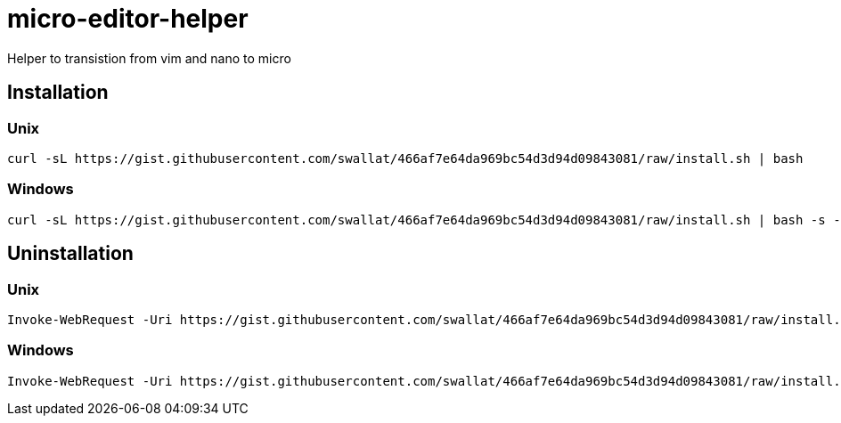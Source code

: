 = micro-editor-helper

Helper to transistion from vim and nano to micro

== Installation

=== Unix
[source, bash]
curl -sL https://gist.githubusercontent.com/swallat/466af7e64da969bc54d3d94d09843081/raw/install.sh | bash

=== Windows
[source, powershell]
curl -sL https://gist.githubusercontent.com/swallat/466af7e64da969bc54d3d94d09843081/raw/install.sh | bash -s -- --uninstall

== Uninstallation

=== Unix
[source, bash]
Invoke-WebRequest -Uri https://gist.githubusercontent.com/swallat/466af7e64da969bc54d3d94d09843081/raw/install.ps1 -OutFile install.ps1; .\install.ps1

=== Windows
[source, powershell]
Invoke-WebRequest -Uri https://gist.githubusercontent.com/swallat/466af7e64da969bc54d3d94d09843081/raw/install.ps1 -OutFile install.ps1; .\install.ps1 --uninstall